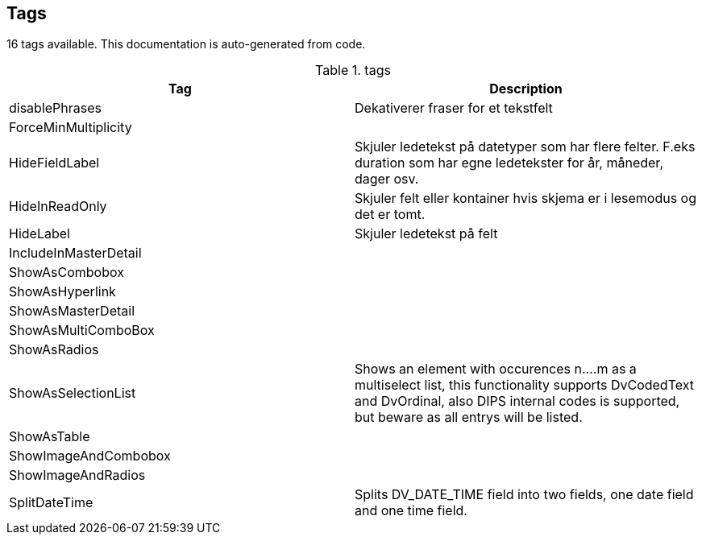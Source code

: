 
== Tags

16 tags available. This documentation is auto-generated from code. 

[options="header"]
.tags
|====
| Tag | Description 
|disablePhrases|Dekativerer fraser for et tekstfelt
|ForceMinMultiplicity|
|HideFieldLabel|Skjuler ledetekst på datetyper som har flere felter. F.eks duration som har egne ledetekster for år, måneder, dager osv.

|HideInReadOnly|Skjuler felt eller kontainer hvis skjema er i lesemodus og det er tomt.
|HideLabel|Skjuler ledetekst på felt 
|IncludeInMasterDetail|
|ShowAsCombobox|
|ShowAsHyperlink|
|ShowAsMasterDetail|
|ShowAsMultiComboBox|
|ShowAsRadios|
|ShowAsSelectionList|Shows an element with occurences n…​.m as a multiselect list, this functionality supports DvCodedText and DvOrdinal, also DIPS internal codes is supported, but beware as all entrys will be listed.
|ShowAsTable|
|ShowImageAndCombobox|
|ShowImageAndRadios|
|SplitDateTime|Splits DV_DATE_TIME field into two fields, one date field and one time field.
|====


